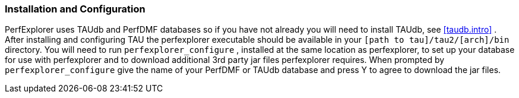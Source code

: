 [[installperfexplorer]]
=== Installation and Configuration

PerfExplorer uses TAUdb and PerfDMF databases so if you have not already you will need to install TAUdb, see <<taudb.intro>> . After installing and configuring TAU the perfexplorer executable should be available in your `[path to tau]/tau2/[arch]/bin` directory. You will need to run `perfexplorer_configure` , installed at the same location as perfexplorer, to set up your database for use with perfexplorer and to download additional 3rd party jar files perfexplorer requires. When prompted by `perfexplorer_configure` give the name of your PerfDMF or TAUdb database and press Y to agree to download the jar files.
